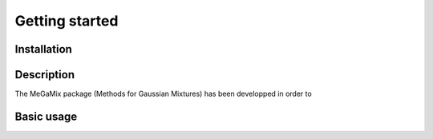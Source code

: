 ===============
Getting started
===============

Installation
=============

Description
===========
The MeGaMix package (Methods for Gaussian Mixtures) has been developped in order to 

Basic usage
===========


